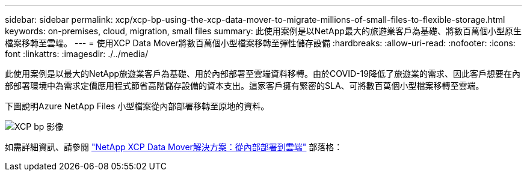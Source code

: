 ---
sidebar: sidebar 
permalink: xcp/xcp-bp-using-the-xcp-data-mover-to-migrate-millions-of-small-files-to-flexible-storage.html 
keywords: on-premises, cloud, migration, small files 
summary: 此使用案例是以NetApp最大的旅遊業客戶為基礎、將數百萬個小型原生檔案移轉至雲端。 
---
= 使用XCP Data Mover將數百萬個小型檔案移轉至彈性儲存設備
:hardbreaks:
:allow-uri-read: 
:nofooter: 
:icons: font
:linkattrs: 
:imagesdir: ./../media/


[role="lead"]
此使用案例是以最大的NetApp旅遊業客戶為基礎、用於內部部署至雲端資料移轉。由於COVID-19降低了旅遊業的需求、因此客戶想要在內部部署環境中為需求定價應用程式節省高階儲存設備的資本支出。這家客戶擁有緊密的SLA、可將數百萬個小型檔案移轉至雲端。

下圖說明Azure NetApp Files 小型檔案從內部部署移轉至原地的資料。

image::xcp-bp_image31.png[XCP bp 影像]

如需詳細資訊、請參閱 https://blog.netapp.com/XCP-cloud-data-migration["NetApp XCP Data Mover解決方案：從內部部署到雲端"^] 部落格：
